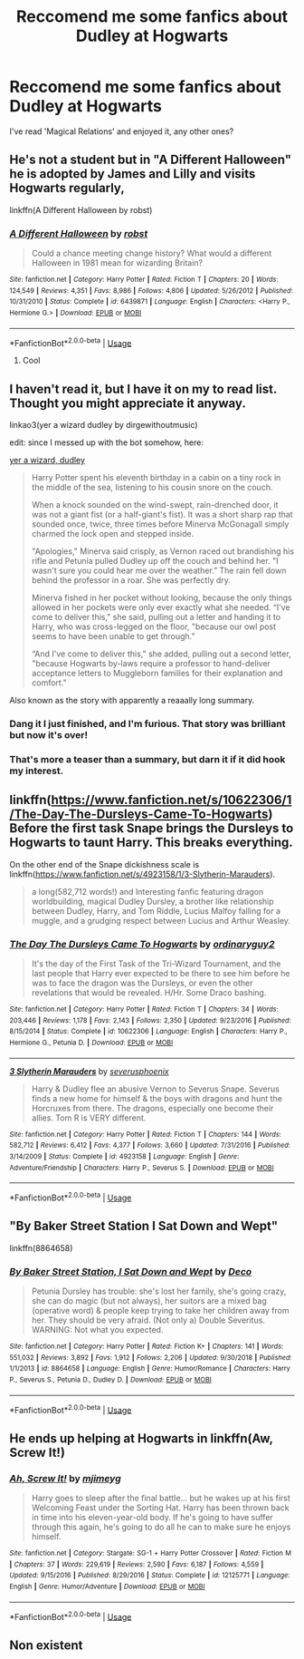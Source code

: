 #+TITLE: Reccomend me some fanfics about Dudley at Hogwarts

* Reccomend me some fanfics about Dudley at Hogwarts
:PROPERTIES:
:Author: themaleprincess
:Score: 10
:DateUnix: 1550198120.0
:DateShort: 2019-Feb-15
:END:
I've read 'Magical Relations' and enjoyed it, any other ones?


** He's not a student but in "A Different Halloween" he is adopted by James and Lilly and visits Hogwarts regularly,

linkffn(A Different Halloween by robst)
:PROPERTIES:
:Author: the__pov
:Score: 5
:DateUnix: 1550207197.0
:DateShort: 2019-Feb-15
:END:

*** [[https://www.fanfiction.net/s/6439871/1/][*/A Different Halloween/*]] by [[https://www.fanfiction.net/u/1451358/robst][/robst/]]

#+begin_quote
  Could a chance meeting change history? What would a different Halloween in 1981 mean for wizarding Britain?
#+end_quote

^{/Site/:} ^{fanfiction.net} ^{*|*} ^{/Category/:} ^{Harry} ^{Potter} ^{*|*} ^{/Rated/:} ^{Fiction} ^{T} ^{*|*} ^{/Chapters/:} ^{20} ^{*|*} ^{/Words/:} ^{124,549} ^{*|*} ^{/Reviews/:} ^{4,351} ^{*|*} ^{/Favs/:} ^{8,986} ^{*|*} ^{/Follows/:} ^{4,806} ^{*|*} ^{/Updated/:} ^{5/26/2012} ^{*|*} ^{/Published/:} ^{10/31/2010} ^{*|*} ^{/Status/:} ^{Complete} ^{*|*} ^{/id/:} ^{6439871} ^{*|*} ^{/Language/:} ^{English} ^{*|*} ^{/Characters/:} ^{<Harry} ^{P.,} ^{Hermione} ^{G.>} ^{*|*} ^{/Download/:} ^{[[http://www.ff2ebook.com/old/ffn-bot/index.php?id=6439871&source=ff&filetype=epub][EPUB]]} ^{or} ^{[[http://www.ff2ebook.com/old/ffn-bot/index.php?id=6439871&source=ff&filetype=mobi][MOBI]]}

--------------

*FanfictionBot*^{2.0.0-beta} | [[https://github.com/tusing/reddit-ffn-bot/wiki/Usage][Usage]]
:PROPERTIES:
:Author: FanfictionBot
:Score: 3
:DateUnix: 1550207212.0
:DateShort: 2019-Feb-15
:END:

**** Cool
:PROPERTIES:
:Author: themaleprincess
:Score: 1
:DateUnix: 1550207727.0
:DateShort: 2019-Feb-15
:END:


** I haven't read it, but I have it on my to read list. Thought you might appreciate it anyway.

linkao3(yer a wizard dudley by dirgewithoutmusic)

edit: since I messed up with the bot somehow, here:

[[https://archiveofourown.org/works/16435904][yer a wizard, dudley]]

#+begin_quote
  Harry Potter spent his eleventh birthday in a cabin on a tiny rock in the middle of the sea, listening to his cousin snore on the couch.

  When a knock sounded on the wind-swept, rain-drenched door, it was not a giant fist (or a half-giant's fist). It was a short sharp rap that sounded once, twice, three times before Minerva McGonagall simply charmed the lock open and stepped inside.

  "Apologies," Minerva said crisply, as Vernon raced out brandishing his rifle and Petunia pulled Dudley up off the couch and behind her. "I wasn't sure you could hear me over the weather.” The rain fell down behind the professor in a roar. She was perfectly dry.

  Minerva fished in her pocket without looking, because the only things allowed in her pockets were only ever exactly what she needed. “I've come to deliver this," she said, pulling out a letter and handing it to Harry, who was cross-legged on the floor, "because our owl post seems to have been unable to get through.”

  “And I've come to deliver this," she added, pulling out a second letter, "because Hogwarts by-laws require a professor to hand-deliver acceptance letters to Muggleborn families for their explanation and comfort."
#+end_quote

Also known as the story with apparently a reaaally long summary.
:PROPERTIES:
:Author: whatever718292
:Score: 3
:DateUnix: 1550207980.0
:DateShort: 2019-Feb-15
:END:

*** Dang it I just finished, and I'm furious. That story was brilliant but now it's over!
:PROPERTIES:
:Author: CryptidGrimnoir
:Score: 3
:DateUnix: 1550281714.0
:DateShort: 2019-Feb-16
:END:


*** That's more a teaser than a summary, but darn it if it did hook my interest.
:PROPERTIES:
:Author: CryptidGrimnoir
:Score: 3
:DateUnix: 1550273816.0
:DateShort: 2019-Feb-16
:END:


** linkffn([[https://www.fanfiction.net/s/10622306/1/The-Day-The-Dursleys-Came-To-Hogwarts]]) Before the first task Snape brings the Dursleys to Hogwarts to taunt Harry. This breaks everything.

On the other end of the Snape dickishness scale is linkffn([[https://www.fanfiction.net/s/4923158/1/3-Slytherin-Marauders]]).

#+begin_quote
  a long(582,712 words!) and Interesting fanfic featuring dragon worldbuilding, magical Dudley Dursley, a brother like relationship between Dudley, Harry, and Tom Riddle, Lucius Malfoy falling for a muggle, and a grudging respect between Lucius and Arthur Weasley.
#+end_quote
:PROPERTIES:
:Author: bonsly24
:Score: 3
:DateUnix: 1550210070.0
:DateShort: 2019-Feb-15
:END:

*** [[https://www.fanfiction.net/s/10622306/1/][*/The Day The Dursleys Came To Hogwarts/*]] by [[https://www.fanfiction.net/u/32609/ordinaryguy2][/ordinaryguy2/]]

#+begin_quote
  It's the day of the First Task of the Tri-Wizard Tournament, and the last people that Harry ever expected to be there to see him before he was to face the dragon was the Dursleys, or even the other revelations that would be revealed. H/Hr. Some Draco bashing.
#+end_quote

^{/Site/:} ^{fanfiction.net} ^{*|*} ^{/Category/:} ^{Harry} ^{Potter} ^{*|*} ^{/Rated/:} ^{Fiction} ^{T} ^{*|*} ^{/Chapters/:} ^{34} ^{*|*} ^{/Words/:} ^{203,446} ^{*|*} ^{/Reviews/:} ^{1,178} ^{*|*} ^{/Favs/:} ^{2,143} ^{*|*} ^{/Follows/:} ^{2,350} ^{*|*} ^{/Updated/:} ^{9/23/2016} ^{*|*} ^{/Published/:} ^{8/15/2014} ^{*|*} ^{/Status/:} ^{Complete} ^{*|*} ^{/id/:} ^{10622306} ^{*|*} ^{/Language/:} ^{English} ^{*|*} ^{/Characters/:} ^{Harry} ^{P.,} ^{Hermione} ^{G.,} ^{Petunia} ^{D.} ^{*|*} ^{/Download/:} ^{[[http://www.ff2ebook.com/old/ffn-bot/index.php?id=10622306&source=ff&filetype=epub][EPUB]]} ^{or} ^{[[http://www.ff2ebook.com/old/ffn-bot/index.php?id=10622306&source=ff&filetype=mobi][MOBI]]}

--------------

[[https://www.fanfiction.net/s/4923158/1/][*/3 Slytherin Marauders/*]] by [[https://www.fanfiction.net/u/714311/severusphoenix][/severusphoenix/]]

#+begin_quote
  Harry & Dudley flee an abusive Vernon to Severus Snape. Severus finds a new home for himself & the boys with dragons and hunt the Horcruxes from there. The dragons, especially one become their allies. Tom R is VERY different.
#+end_quote

^{/Site/:} ^{fanfiction.net} ^{*|*} ^{/Category/:} ^{Harry} ^{Potter} ^{*|*} ^{/Rated/:} ^{Fiction} ^{T} ^{*|*} ^{/Chapters/:} ^{144} ^{*|*} ^{/Words/:} ^{582,712} ^{*|*} ^{/Reviews/:} ^{6,412} ^{*|*} ^{/Favs/:} ^{4,377} ^{*|*} ^{/Follows/:} ^{3,660} ^{*|*} ^{/Updated/:} ^{7/31/2016} ^{*|*} ^{/Published/:} ^{3/14/2009} ^{*|*} ^{/Status/:} ^{Complete} ^{*|*} ^{/id/:} ^{4923158} ^{*|*} ^{/Language/:} ^{English} ^{*|*} ^{/Genre/:} ^{Adventure/Friendship} ^{*|*} ^{/Characters/:} ^{Harry} ^{P.,} ^{Severus} ^{S.} ^{*|*} ^{/Download/:} ^{[[http://www.ff2ebook.com/old/ffn-bot/index.php?id=4923158&source=ff&filetype=epub][EPUB]]} ^{or} ^{[[http://www.ff2ebook.com/old/ffn-bot/index.php?id=4923158&source=ff&filetype=mobi][MOBI]]}

--------------

*FanfictionBot*^{2.0.0-beta} | [[https://github.com/tusing/reddit-ffn-bot/wiki/Usage][Usage]]
:PROPERTIES:
:Author: FanfictionBot
:Score: 3
:DateUnix: 1550210411.0
:DateShort: 2019-Feb-15
:END:


** "By Baker Street Station I Sat Down and Wept"

linkffn(8864658)
:PROPERTIES:
:Author: Starfox5
:Score: 1
:DateUnix: 1550220482.0
:DateShort: 2019-Feb-15
:END:

*** [[https://www.fanfiction.net/s/8864658/1/][*/By Baker Street Station, I Sat Down and Wept/*]] by [[https://www.fanfiction.net/u/165664/Deco][/Deco/]]

#+begin_quote
  Petunia Dursley has trouble: she's lost her family, she's going crazy, she can do magic (but not always), her suitors are a mixed bag (operative word) & people keep trying to take her children away from her. They should be very afraid. (Not only a) Double Severitus. WARNING: Not what you expected.
#+end_quote

^{/Site/:} ^{fanfiction.net} ^{*|*} ^{/Category/:} ^{Harry} ^{Potter} ^{*|*} ^{/Rated/:} ^{Fiction} ^{K+} ^{*|*} ^{/Chapters/:} ^{141} ^{*|*} ^{/Words/:} ^{551,032} ^{*|*} ^{/Reviews/:} ^{3,892} ^{*|*} ^{/Favs/:} ^{1,912} ^{*|*} ^{/Follows/:} ^{2,206} ^{*|*} ^{/Updated/:} ^{9/30/2018} ^{*|*} ^{/Published/:} ^{1/1/2013} ^{*|*} ^{/id/:} ^{8864658} ^{*|*} ^{/Language/:} ^{English} ^{*|*} ^{/Genre/:} ^{Humor/Romance} ^{*|*} ^{/Characters/:} ^{Harry} ^{P.,} ^{Severus} ^{S.,} ^{Petunia} ^{D.,} ^{Dudley} ^{D.} ^{*|*} ^{/Download/:} ^{[[http://www.ff2ebook.com/old/ffn-bot/index.php?id=8864658&source=ff&filetype=epub][EPUB]]} ^{or} ^{[[http://www.ff2ebook.com/old/ffn-bot/index.php?id=8864658&source=ff&filetype=mobi][MOBI]]}

--------------

*FanfictionBot*^{2.0.0-beta} | [[https://github.com/tusing/reddit-ffn-bot/wiki/Usage][Usage]]
:PROPERTIES:
:Author: FanfictionBot
:Score: 1
:DateUnix: 1550220513.0
:DateShort: 2019-Feb-15
:END:


** He ends up helping at Hogwarts in linkffn(Aw, Screw It!)
:PROPERTIES:
:Author: ZePwnzerRJ
:Score: 1
:DateUnix: 1550664468.0
:DateShort: 2019-Feb-20
:END:

*** [[https://www.fanfiction.net/s/12125771/1/][*/Ah, Screw It!/*]] by [[https://www.fanfiction.net/u/1282867/mjimeyg][/mjimeyg/]]

#+begin_quote
  Harry goes to sleep after the final battle... but he wakes up at his first Welcoming Feast under the Sorting Hat. Harry has been thrown back in time into his eleven-year-old body. If he's going to have suffer through this again, he's going to do all he can to make sure he enjoys himself.
#+end_quote

^{/Site/:} ^{fanfiction.net} ^{*|*} ^{/Category/:} ^{Stargate:} ^{SG-1} ^{+} ^{Harry} ^{Potter} ^{Crossover} ^{*|*} ^{/Rated/:} ^{Fiction} ^{M} ^{*|*} ^{/Chapters/:} ^{37} ^{*|*} ^{/Words/:} ^{229,619} ^{*|*} ^{/Reviews/:} ^{2,590} ^{*|*} ^{/Favs/:} ^{6,187} ^{*|*} ^{/Follows/:} ^{4,559} ^{*|*} ^{/Updated/:} ^{9/15/2016} ^{*|*} ^{/Published/:} ^{8/29/2016} ^{*|*} ^{/Status/:} ^{Complete} ^{*|*} ^{/id/:} ^{12125771} ^{*|*} ^{/Language/:} ^{English} ^{*|*} ^{/Genre/:} ^{Humor/Adventure} ^{*|*} ^{/Download/:} ^{[[http://www.ff2ebook.com/old/ffn-bot/index.php?id=12125771&source=ff&filetype=epub][EPUB]]} ^{or} ^{[[http://www.ff2ebook.com/old/ffn-bot/index.php?id=12125771&source=ff&filetype=mobi][MOBI]]}

--------------

*FanfictionBot*^{2.0.0-beta} | [[https://github.com/tusing/reddit-ffn-bot/wiki/Usage][Usage]]
:PROPERTIES:
:Author: FanfictionBot
:Score: 1
:DateUnix: 1550664501.0
:DateShort: 2019-Feb-20
:END:


** Non existent
:PROPERTIES:
:Score: -7
:DateUnix: 1550207000.0
:DateShort: 2019-Feb-15
:END:
